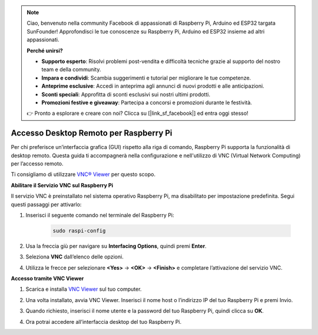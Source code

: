 .. note:: 

    Ciao, benvenuto nella community Facebook di appassionati di Raspberry Pi, Arduino ed ESP32 targata SunFounder! Approfondisci le tue conoscenze su Raspberry Pi, Arduino ed ESP32 insieme ad altri appassionati.

    **Perché unirsi?**

    - **Supporto esperto**: Risolvi problemi post-vendita e difficoltà tecniche grazie al supporto del nostro team e della community.
    - **Impara e condividi**: Scambia suggerimenti e tutorial per migliorare le tue competenze.
    - **Anteprime esclusive**: Accedi in anteprima agli annunci di nuovi prodotti e alle anticipazioni.
    - **Sconti speciali**: Approfitta di sconti esclusivi sui nostri ultimi prodotti.
    - **Promozioni festive e giveaway**: Partecipa a concorsi e promozioni durante le festività.

    👉 Pronto a esplorare e creare con noi? Clicca su [|link_sf_facebook|] ed entra oggi stesso!

.. _remote_desktop_mini:

Accesso Desktop Remoto per Raspberry Pi
==================================================

Per chi preferisce un’interfaccia grafica (GUI) rispetto alla riga di comando, Raspberry Pi supporta la funzionalità di desktop remoto. Questa guida ti accompagnerà nella configurazione e nell'utilizzo di VNC (Virtual Network Computing) per l’accesso remoto.

Ti consigliamo di utilizzare `VNC® Viewer <https://www.realvnc.com/en/connect/download/viewer/>`_ per questo scopo.

**Abilitare il Servizio VNC sul Raspberry Pi**

Il servizio VNC è preinstallato nel sistema operativo Raspberry Pi, ma disabilitato per impostazione predefinita. Segui questi passaggi per attivarlo:

#. Inserisci il seguente comando nel terminale del Raspberry Pi:

    .. raw:: html

        <run></run>

    .. code-block:: 

        sudo raspi-config

#. Usa la freccia giù per navigare su **Interfacing Options**, quindi premi **Enter**.

   .. image:: img/bookwarm_config_interface.png
      :width: 90%
      

#. Seleziona **VNC** dall’elenco delle opzioni.

   .. image:: img/bookwarm_vnc.png
      :width: 90%
      

#. Utilizza le frecce per selezionare **<Yes>** -> **<OK>** -> **<Finish>** e completare l’attivazione del servizio VNC.

   .. image:: img/bookwarn_vnc_yes.png
      :width: 90%
      

**Accesso tramite VNC Viewer**

#. Scarica e installa `VNC Viewer <https://www.realvnc.com/en/connect/download/viewer/>`_ sul tuo computer.

#. Una volta installato, avvia VNC Viewer. Inserisci il nome host o l’indirizzo IP del tuo Raspberry Pi e premi Invio.

   .. image:: img/vnc_viewer1.png
      :width: 90%
      

#. Quando richiesto, inserisci il nome utente e la password del tuo Raspberry Pi, quindi clicca su **OK**.

   .. image:: img/vnc_viewer2.png
      :width: 90%
      

#. Ora potrai accedere all’interfaccia desktop del tuo Raspberry Pi.

   .. image:: img/bookwarm.png
      :width: 90%


